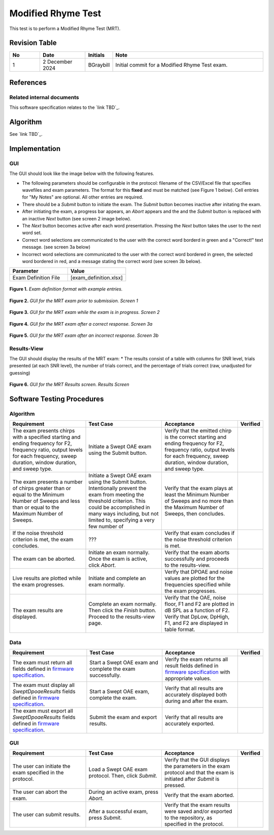 Modified Rhyme Test
=================================

This test is to perform a Modified Rhyme Test (MRT).

Revision Table
--------------

.. list-table::
   :widths: 12 18 10 60
   :header-rows: 1

   * - No
     - Date
     - Initials
     - Note
   * - 1
     - 2 December 2024
     - BGraybill
     - Initial commit for a Modified Rhyme Test exam.


References
----------

Related internal documents
^^^^^^^^^^^^^^^^^^^^^^^^^^


This software specification relates to the `link TBD`_.



Algorithm
--------------

See `link TBD`_.

Implementation
--------------

GUI
^^^^

The GUI should look like the image below with the following features.

* The following parameters should be configurable in the protocol: filename of the CSV/Excel file that specifies wavefiles and exam parameters. The format for this **fixed** and must be matched (see Figure 1 below). Cell entries for "My Notes" are optional. All other entries are required.
* There should be a `Submit` button to initiate the exam. The `Submit` button becomes inactive after initating the exam.
* After initiating the exam, a progress bar appears, an `Abort` appears and the and the `Submit` button is replaced with an inactive `Next` button (see screen 2 image below).
* The `Next` button becomes active after each word presentation. Pressing the `Next` button takes the user to the next word set.
* Correct word selections are communicated to the user with the correct word borderd in green and a "Correct!" text message. (see screen 3a below)
* Incorrect word selections are communicated to the user with the correct word bordered in green, the selected word bordered in red, and a message stating the correct word (see screen 3b below).

.. list-table::
   :widths: 50, 50
   :header-rows: 1

   * - Parameter
     - Value
   * - Exam Definition File
     - [exam_definition.xlsx]
  
.. figure:: mrt-Exam-Definition-Example.png
   :align: center
   :width: 400px

   **Figure 1.** *Exam definition format with example entries.*

.. figure:: mrt-GUI-Screen1.png
   :align: center
   :width: 400px

   **Figure 2.** *GUI for the MRT exam prior to submission. Screen 1*

.. figure:: mrt-GUI-Screen2.png
   :align: center
   :width: 400px

   **Figure 3.** *GUI for the MRT exam while the exam is in progress. Screen 2*

.. figure:: mrt-GUI-Screen3a.png
   :align: center
   :width: 400px

   **Figure 4.** *GUI for the MRT exam after a correct response. Screen 3a*

.. figure:: mrt-GUI-Screen3b.png
   :align: center
   :width: 400px

   **Figure 5.** *GUI for the MRT exam after an incorrect response. Screen 3b*

Results-View
^^^^^^^^^^^^^

The GUI should display the results of the MRT exam:
* The results consist of a table with columns for SNR level, trials presented (at each SNR level), the number of trials correct, and the percentage of trials correct (raw, unadjusted for guessing)

.. figure:: mrt-GUI-Results.png
   :align: center
   :width: 400px

   **Figure 6.** *GUI for the MRT Results screen. Results Screen*

Software Testing Procedures
---------------------------

Algorithm
^^^^^^^^^^^

.. list-table::
   :widths: 30, 30, 30, 6
   :header-rows: 1

   * - Requirement
     - Test Case
     - Acceptance
     - Verified
   * - The exam presents chirps with a specified starting and ending frequency for F2, frequency ratio, output levels for each frequency, sweep duration, window duration, and sweep type.
     - Initiate a Swept OAE exam using the Submit button.
     - Verify that the emitted chirp is the correct starting and ending frequency for F2, frequency ratio, output levels for each frequency, sweep duration, window duration, and sweep type.
     - 
   * - The exam presents a number of chirps greater than or equal to the Minimum Number of Sweeps and less than or equal to the Maximum Number of Sweeps.
     - Initiate a Swept OAE exam using the Submit button. Intentionally prevent the exam from meeting the threshold criterion. This could be accomplished in many ways including, but not limited to, specifying a very few number of 
     - Verify that the exam plays at least the Minimum Number of Sweeps and no more than the Maximum Number of Sweeps, then concludes.
     - 
   * - If the noise threshold criterion is met, the exam concludes.
     - ???
     - Verify that exam concludes if the noise threshold criterion is met.
     - 
   * - The exam can be aborted.
     - Initiate an exam normally. Once the exam is active, click `Abort`.
     - Verify that the exam aborts successfully and proceeds to the results-view.
     - 
   * - Live results are plotted while the exam progresses.
     - Initiate and complete an exam normally.
     - Verify that DPOAE and noise values are plotted for the frequencies specified while the exam progresses.
     - 
   * - The exam results are displayed.
     - Complete an exam normally. Then click the `Finish` button. Proceed to the results-view page.
     - Verify that the OAE, noise floor, F1 and F2 are plotted in dB SPL as a function of F2. Verify that DpLow, DpHigh, F1, and F2 are displayed in table format.
     - 

Data
^^^^^^^^^^^^^

.. list-table::
   :widths: 30, 30, 30, 6
   :header-rows: 1

   * - Requirement
     - Test Case
     - Acceptance
     - Verified
   * - The exam must return all fields defined in `firmware specification <https://code.crearecomputing.com/hearingproducts/open-hearing-group/open-hearing-firmware/-/blob/main/Specifications/swept_dpoae.rst?ref_type=heads>`_. 
     - Start a Swept OAE exam and complete the exam successfully. 
     - Verify the exam returns all result fields defined in `firmware specification <https://code.crearecomputing.com/hearingproducts/open-hearing-group/open-hearing-firmware/-/blob/main/Specifications/swept_dpoae.rst?ref_type=heads>`_ with appropriate values.
     - 
   * - The exam must display all `SweptDpoaeResults` fields defined  in `firmware specification <https://code.crearecomputing.com/hearingproducts/open-hearing-group/open-hearing-firmware/-/blob/main/Specifications/swept_dpoae.rst?ref_type=heads>`_.
     - Start a Swept OAE exam, complete the exam. 
     - Verify that all results are accurately displayed both during and after the exam.
     - 
   * - The exam must export all `SweptDpoaeResults` fields defined in `firmware specification <https://code.crearecomputing.com/hearingproducts/open-hearing-group/open-hearing-firmware/-/blob/main/Specifications/swept_dpoae.rst?ref_type=heads>`_.
     - Submit the exam and export results.
     - Verify that all results are accurately exported.
     - 

GUI
^^^^

.. list-table::
   :widths: 30, 30, 30, 6
   :header-rows: 1

   * - Requirement
     - Test Case
     - Acceptance
     - Verified
   * - The user can initiate the exam specified in the protocol.
     - Load a Swept OAE exam protocol. Then, click `Submit`.
     - Verify that the GUI displays the parameters in the exam protocol and that the exam is initiated after `Submit` is pressed.
     - 
   * - The user can abort the exam.
     - During an active exam, press `Abort`.
     - Verify that the exam aborted.
     -
   * - The user can submit results.
     - After a successful exam, press `Submit`.
     - Verify that the exam results were saved and/or exported to the repository, as specified in the protocol.
     - 
